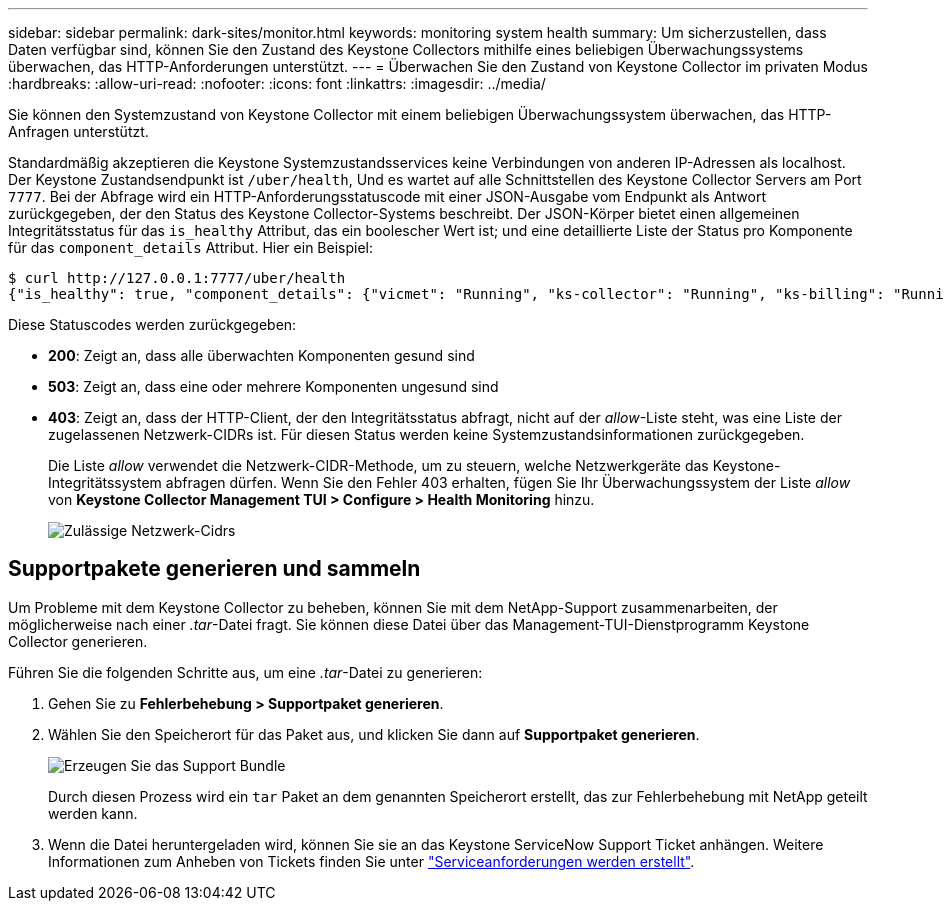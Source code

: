 ---
sidebar: sidebar 
permalink: dark-sites/monitor.html 
keywords: monitoring system health 
summary: Um sicherzustellen, dass Daten verfügbar sind, können Sie den Zustand des Keystone Collectors mithilfe eines beliebigen Überwachungssystems überwachen, das HTTP-Anforderungen unterstützt. 
---
= Überwachen Sie den Zustand von Keystone Collector im privaten Modus
:hardbreaks:
:allow-uri-read: 
:nofooter: 
:icons: font
:linkattrs: 
:imagesdir: ../media/


[role="lead"]
Sie können den Systemzustand von Keystone Collector mit einem beliebigen Überwachungssystem überwachen, das HTTP-Anfragen unterstützt.

Standardmäßig akzeptieren die Keystone Systemzustandsservices keine Verbindungen von anderen IP-Adressen als localhost. Der Keystone Zustandsendpunkt ist `/uber/health`, Und es wartet auf alle Schnittstellen des Keystone Collector Servers am Port `7777`. Bei der Abfrage wird ein HTTP-Anforderungsstatuscode mit einer JSON-Ausgabe vom Endpunkt als Antwort zurückgegeben, der den Status des Keystone Collector-Systems beschreibt.
Der JSON-Körper bietet einen allgemeinen Integritätsstatus für das `is_healthy` Attribut, das ein boolescher Wert ist; und eine detaillierte Liste der Status pro Komponente für das `component_details` Attribut.
Hier ein Beispiel:

[listing]
----
$ curl http://127.0.0.1:7777/uber/health
{"is_healthy": true, "component_details": {"vicmet": "Running", "ks-collector": "Running", "ks-billing": "Running", "chronyd": "Running"}}
----
Diese Statuscodes werden zurückgegeben:

* *200*: Zeigt an, dass alle überwachten Komponenten gesund sind
* *503*: Zeigt an, dass eine oder mehrere Komponenten ungesund sind
* *403*: Zeigt an, dass der HTTP-Client, der den Integritätsstatus abfragt, nicht auf der _allow_-Liste steht, was eine Liste der zugelassenen Netzwerk-CIDRs ist. Für diesen Status werden keine Systemzustandsinformationen zurückgegeben.
+
Die Liste _allow_ verwendet die Netzwerk-CIDR-Methode, um zu steuern, welche Netzwerkgeräte das Keystone-Integritätssystem abfragen dürfen. Wenn Sie den Fehler 403 erhalten, fügen Sie Ihr Überwachungssystem der Liste _allow_ von *Keystone Collector Management TUI > Configure > Health Monitoring* hinzu.

+
image:cidr-list.png["Zulässige Netzwerk-Cidrs"]





== Supportpakete generieren und sammeln

Um Probleme mit dem Keystone Collector zu beheben, können Sie mit dem NetApp-Support zusammenarbeiten, der möglicherweise nach einer _.tar_-Datei fragt. Sie können diese Datei über das Management-TUI-Dienstprogramm Keystone Collector generieren.

Führen Sie die folgenden Schritte aus, um eine _.tar_-Datei zu generieren:

. Gehen Sie zu *Fehlerbehebung > Supportpaket generieren*.
. Wählen Sie den Speicherort für das Paket aus, und klicken Sie dann auf *Supportpaket generieren*.
+
image:dark-site-generate-support-bundle-1.png["Erzeugen Sie das Support Bundle"]

+
Durch diesen Prozess wird ein `tar` Paket an dem genannten Speicherort erstellt, das zur Fehlerbehebung mit NetApp geteilt werden kann.

. Wenn die Datei heruntergeladen wird, können Sie sie an das Keystone ServiceNow Support Ticket anhängen. Weitere Informationen zum Anheben von Tickets finden Sie unter link:../concepts/gssc.html["Serviceanforderungen werden erstellt"].

